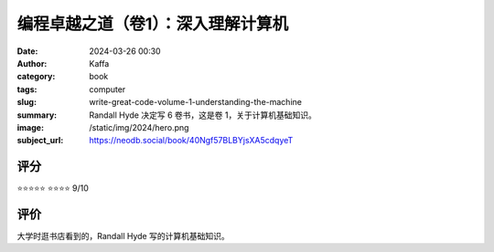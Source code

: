 编程卓越之道（卷1）：深入理解计算机
########################################################

:date: 2024-03-26 00:30
:author: Kaffa
:category: book
:tags: computer
:slug: write-great-code-volume-1-understanding-the-machine
:summary: Randall Hyde 决定写 6 卷书，这是卷 1，关于计算机基础知识。
:image: /static/img/2024/hero.png
:subject_url: https://neodb.social/book/40Ngf57BLBYjsXA5cdqyeT

评分
====================

⭐⭐⭐⭐⭐
⭐⭐⭐⭐ 9/10


评价
====================

大学时逛书店看到的，Randall Hyde 写的计算机基础知识。
